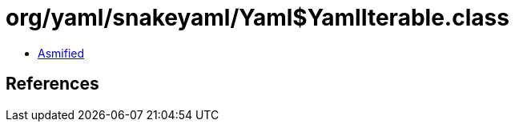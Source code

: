 = org/yaml/snakeyaml/Yaml$YamlIterable.class

 - link:Yaml$YamlIterable-asmified.java[Asmified]

== References

